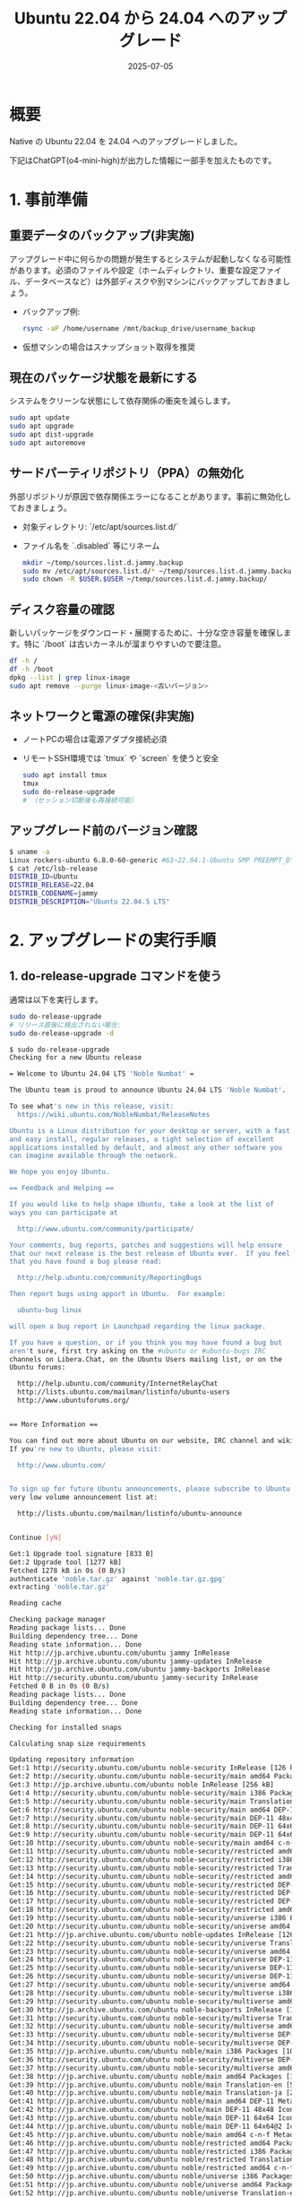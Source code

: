 #+BLOG: wurly-blog
#+POSTID: 1956
#+ORG2BLOG:
#+DATE: [2025-07-05 Sat 08:26]
#+OPTIONS: toc:nil num:nil todo:nil pri:nil tags:nil ^:nil
#+CATEGORY: 
#+TAGS: 
#+DESCRIPTION:
#+TITLE: Ubuntu 22.04 から 24.04 へのアップグレード
#+DATE: 2025-07-05

* 概要

Native の Ubuntu 22.04 を 24.04 へのアップグレードしました。

下記はChatGPT(o4-mini-high)が出力した情報に一部手を加えたものです。

* 1. 事前準備
** 重要データのバックアップ(非実施)
アップグレード中に何らかの問題が発生するとシステムが起動しなくなる可能性があります。必須のファイルや設定（ホームディレクトリ、重要な設定ファイル、データベースなど）は外部ディスクや別マシンにバックアップしておきましょう。

- バックアップ例:
  #+BEGIN_SRC bash
  rsync -aP /home/username /mnt/backup_drive/username_backup
  #+END_SRC

- 仮想マシンの場合はスナップショット取得を推奨

** 現在のパッケージ状態を最新にする
システムをクリーンな状態にして依存関係の衝突を減らします。

#+BEGIN_SRC bash
sudo apt update
sudo apt upgrade
sudo apt dist-upgrade
sudo apt autoremove
#+END_SRC

** サードパーティリポジトリ（PPA）の無効化
外部リポジトリが原因で依存関係エラーになることがあります。事前に無効化しておきましょう。

- 対象ディレクトリ: `/etc/apt/sources.list.d/`
- ファイル名を `.disabled` 等にリネーム

  #+BEGIN_SRC bash
  mkdir ~/temp/sources.list.d.jammy.backup
  sudo mv /etc/apt/sources.list.d/* ~/temp/sources.list.d.jammy.backup/
  sudo chown -R $USER.$USER ~/temp/sources.list.d.jammy.backup/
  #+END_SRC

** ディスク容量の確認
新しいパッケージをダウンロード・展開するために、十分な空き容量を確保します。特に `/boot` は古いカーネルが溜まりやすいので要注意。

#+BEGIN_SRC bash
df -h /
df -h /boot
dpkg --list | grep linux-image
sudo apt remove --purge linux-image-<古いバージョン>
#+END_SRC

** ネットワークと電源の確保(非実施)
- ノートPCの場合は電源アダプタ接続必須
- リモートSSH環境では `tmux` や `screen` を使うと安全

  #+BEGIN_SRC bash
  sudo apt install tmux
  tmux
  sudo do-release-upgrade
  # （セッション切断後も再接続可能）
  #+END_SRC

** アップグレード前のバージョン確認

#+begin_src bash
$ uname -a
Linux rockers-ubuntu 6.8.0-60-generic #63~22.04.1-Ubuntu SMP PREEMPT_DYNAMIC Tue Apr 22 19:00:15 UTC 2 x86_64 x86_64 x86_64 GNU/Linux
$ cat /etc/lsb-release 
DISTRIB_ID=Ubuntu
DISTRIB_RELEASE=22.04
DISTRIB_CODENAME=jammy
DISTRIB_DESCRIPTION="Ubuntu 22.04.5 LTS"
#+end_src

* 2. アップグレードの実行手順
** 1. do-release-upgrade コマンドを使う
通常は以下を実行します。

  #+BEGIN_SRC bash
  sudo do-release-upgrade
  # リリース直後に検出されない場合:
  sudo do-release-upgrade -d
  #+END_SRC
  
  #+begin_src bash
  $ sudo do-release-upgrade
  Checking for a new Ubuntu release
  
  = Welcome to Ubuntu 24.04 LTS 'Noble Numbat' =
  
  The Ubuntu team is proud to announce Ubuntu 24.04 LTS 'Noble Numbat'.
  
  To see what's new in this release, visit:
    https://wiki.ubuntu.com/NobleNumbat/ReleaseNotes
  
  Ubuntu is a Linux distribution for your desktop or server, with a fast
  and easy install, regular releases, a tight selection of excellent
  applications installed by default, and almost any other software you
  can imagine available through the network.
  
  We hope you enjoy Ubuntu.
  
  == Feedback and Helping ==
  
  If you would like to help shape Ubuntu, take a look at the list of
  ways you can participate at
  
    http://www.ubuntu.com/community/participate/
  
  Your comments, bug reports, patches and suggestions will help ensure
  that our next release is the best release of Ubuntu ever.  If you feel
  that you have found a bug please read:
  
    http://help.ubuntu.com/community/ReportingBugs
  
  Then report bugs using apport in Ubuntu.  For example:
  
    ubuntu-bug linux
  
  will open a bug report in Launchpad regarding the linux package.
  
  If you have a question, or if you think you may have found a bug but
  aren't sure, first try asking on the #ubuntu or #ubuntu-bugs IRC
  channels on Libera.Chat, on the Ubuntu Users mailing list, or on the
  Ubuntu forums:
  
    http://help.ubuntu.com/community/InternetRelayChat
    http://lists.ubuntu.com/mailman/listinfo/ubuntu-users
    http://www.ubuntuforums.org/
  
  
  == More Information ==
  
  You can find out more about Ubuntu on our website, IRC channel and wiki.
  If you're new to Ubuntu, please visit:
  
    http://www.ubuntu.com/
  
  
  To sign up for future Ubuntu announcements, please subscribe to Ubuntu's
  very low volume announcement list at:
  
    http://lists.ubuntu.com/mailman/listinfo/ubuntu-announce
  
  
  Continue [yN] 
  #+end_src
  
  #+begin_src bash
  Get:1 Upgrade tool signature [833 B]                                                                                                                                                                           
  Get:2 Upgrade tool [1277 kB]                                                                                                                                                                                   
  Fetched 1278 kB in 0s (0 B/s)                                                                                                                                                                                  
  authenticate 'noble.tar.gz' against 'noble.tar.gz.gpg' 
  extracting 'noble.tar.gz'
  
  Reading cache
  
  Checking package manager
  Reading package lists... Done
  Building dependency tree... Done
  Reading state information... Done
  Hit http://jp.archive.ubuntu.com/ubuntu jammy InRelease                                                                                                                                                        
  Hit http://jp.archive.ubuntu.com/ubuntu jammy-updates InRelease                                                                                                                                                
  Hit http://jp.archive.ubuntu.com/ubuntu jammy-backports InRelease                                                                                                                                              
  Hit http://security.ubuntu.com/ubuntu jammy-security InRelease                                                                                                                                                 
  Fetched 0 B in 0s (0 B/s)                                                                                                                                                                                      
  Reading package lists... Done    
  Building dependency tree... Done 
  Reading state information... Done
  
  Checking for installed snaps
  
  Calculating snap size requirements
  
  Updating repository information
  Get:1 http://security.ubuntu.com/ubuntu noble-security InRelease [126 kB]                                                                                                                                      
  Get:2 http://security.ubuntu.com/ubuntu noble-security/main amd64 Packages [970 kB]                                                                                                                            
  Get:3 http://jp.archive.ubuntu.com/ubuntu noble InRelease [256 kB]                                                                                                                                             
  Get:4 http://security.ubuntu.com/ubuntu noble-security/main i386 Packages [305 kB]                                                                                                                             
  Get:5 http://security.ubuntu.com/ubuntu noble-security/main Translation-en [173 kB]                                                                                                                            
  Get:6 http://security.ubuntu.com/ubuntu noble-security/main amd64 DEP-11 Metadata [21.6 kB]                                                                                                                    
  Get:7 http://security.ubuntu.com/ubuntu noble-security/main DEP-11 48x48 Icons [13.4 kB]                                                                                                                       
  Get:8 http://security.ubuntu.com/ubuntu noble-security/main DEP-11 64x64 Icons [20.0 kB]                                                                                                                       
  Get:9 http://security.ubuntu.com/ubuntu noble-security/main DEP-11 64x64@2 Icons [29 B]                                                                                                                        
  Get:10 http://security.ubuntu.com/ubuntu noble-security/main amd64 c-n-f Metadata [7068 B]                                                                                                                     
  Get:11 http://security.ubuntu.com/ubuntu noble-security/restricted amd64 Packages [1347 kB]                                                                                                                    
  Get:12 http://security.ubuntu.com/ubuntu noble-security/restricted i386 Packages [17.6 kB]                                                                                                                     
  Get:13 http://security.ubuntu.com/ubuntu noble-security/restricted Translation-en [290 kB]                                                                                                                     
  Get:14 http://security.ubuntu.com/ubuntu noble-security/restricted amd64 DEP-11 Metadata [212 B]                                                                                                               
  Get:15 http://security.ubuntu.com/ubuntu noble-security/restricted DEP-11 48x48 Icons [29 B]                                                                                                                   
  Get:16 http://security.ubuntu.com/ubuntu noble-security/restricted DEP-11 64x64 Icons [29 B]                                                                                                                   
  Get:17 http://security.ubuntu.com/ubuntu noble-security/restricted DEP-11 64x64@2 Icons [29 B]                                                                                                                 
  Get:18 http://security.ubuntu.com/ubuntu noble-security/restricted amd64 c-n-f Metadata [468 B]                                                                                                                
  Get:19 http://security.ubuntu.com/ubuntu noble-security/universe i386 Packages [537 kB]                                                                                                                        
  Get:20 http://security.ubuntu.com/ubuntu noble-security/universe amd64 Packages [869 kB]                                                                                                                       
  Get:21 http://jp.archive.ubuntu.com/ubuntu noble-updates InRelease [126 kB]                                                                                                                                    
  Get:22 http://security.ubuntu.com/ubuntu noble-security/universe Translation-en [191 kB]                                                                                                                       
  Get:23 http://security.ubuntu.com/ubuntu noble-security/universe amd64 DEP-11 Metadata [52.2 kB]                                                                                                               
  Get:24 http://security.ubuntu.com/ubuntu noble-security/universe DEP-11 48x48 Icons [45.0 kB]                                                                                                                  
  Get:25 http://security.ubuntu.com/ubuntu noble-security/universe DEP-11 64x64 Icons [70.7 kB]                                                                                                                  
  Get:26 http://security.ubuntu.com/ubuntu noble-security/universe DEP-11 64x64@2 Icons [29 B]                                                                                                                   
  Get:27 http://security.ubuntu.com/ubuntu noble-security/universe amd64 c-n-f Metadata [17.0 kB]                                                                                                                
  Get:28 http://security.ubuntu.com/ubuntu noble-security/multiverse i386 Packages [3588 B]                                                                                                                      
  Get:29 http://security.ubuntu.com/ubuntu noble-security/multiverse amd64 Packages [18.5 kB]                                                                                                                    
  Get:30 http://jp.archive.ubuntu.com/ubuntu noble-backports InRelease [126 kB]                                                                                                                                  
  Get:31 http://security.ubuntu.com/ubuntu noble-security/multiverse Translation-en [4288 B]                                                                                                                     
  Get:32 http://security.ubuntu.com/ubuntu noble-security/multiverse amd64 DEP-11 Metadata [212 B]                                                                                                               
  Get:33 http://security.ubuntu.com/ubuntu noble-security/multiverse DEP-11 48x48 Icons [29 B]                                                                                                                   
  Get:34 http://security.ubuntu.com/ubuntu noble-security/multiverse DEP-11 64x64 Icons [29 B]                                                                                                                   
  Get:35 http://jp.archive.ubuntu.com/ubuntu noble/main i386 Packages [1041 kB]                                                                                                                                  
  Get:36 http://security.ubuntu.com/ubuntu noble-security/multiverse DEP-11 64x64@2 Icons [29 B]                                                                                                                 
  Get:37 http://security.ubuntu.com/ubuntu noble-security/multiverse amd64 c-n-f Metadata [380 B]                                                                                                                
  Get:38 http://jp.archive.ubuntu.com/ubuntu noble/main amd64 Packages [1401 kB]                                                                                                                                 
  Get:39 http://jp.archive.ubuntu.com/ubuntu noble/main Translation-en [513 kB]                                                                                                                                  
  Get:40 http://jp.archive.ubuntu.com/ubuntu noble/main Translation-ja [295 kB]                                                                                                                                  
  Get:41 http://jp.archive.ubuntu.com/ubuntu noble/main amd64 DEP-11 Metadata [464 kB]                                                                                                                           
  Get:42 http://jp.archive.ubuntu.com/ubuntu noble/main DEP-11 48x48 Icons [106 kB]                                                                                                                              
  Get:43 http://jp.archive.ubuntu.com/ubuntu noble/main DEP-11 64x64 Icons [156 kB]                                                                                                                              
  Get:44 http://jp.archive.ubuntu.com/ubuntu noble/main DEP-11 64x64@2 Icons [21.8 kB]                                                                                                                           
  Get:45 http://jp.archive.ubuntu.com/ubuntu noble/main amd64 c-n-f Metadata [30.5 kB]                                                                                                                           
  Get:46 http://jp.archive.ubuntu.com/ubuntu noble/restricted amd64 Packages [93.9 kB]                                                                                                                           
  Get:47 http://jp.archive.ubuntu.com/ubuntu noble/restricted i386 Packages [14.7 kB]                                                                                                                            
  Get:48 http://jp.archive.ubuntu.com/ubuntu noble/restricted Translation-en [18.7 kB]                                                                                                                           
  Get:49 http://jp.archive.ubuntu.com/ubuntu noble/restricted amd64 c-n-f Metadata [416 B]                                                                                                                       
  Get:50 http://jp.archive.ubuntu.com/ubuntu noble/universe i386 Packages [8514 kB]                                                                                                                              
  Get:51 http://jp.archive.ubuntu.com/ubuntu noble/universe amd64 Packages [15.0 MB]                                                                                                                             
  Get:52 http://jp.archive.ubuntu.com/ubuntu noble/universe Translation-en [5982 kB]                                                                                                                             
  Get:53 http://jp.archive.ubuntu.com/ubuntu noble/universe Translation-ja [1564 kB]                                                                                                                             
  Get:54 http://jp.archive.ubuntu.com/ubuntu noble/universe amd64 DEP-11 Metadata [3871 kB]                                                                                                                      
  Get:55 http://jp.archive.ubuntu.com/ubuntu noble/universe DEP-11 48x48 Icons [3717 kB]                                                                                                                         
  Get:56 http://jp.archive.ubuntu.com/ubuntu noble/universe DEP-11 64x64 Icons [7747 kB]                                                                                                                         
  Get:57 http://jp.archive.ubuntu.com/ubuntu noble/universe DEP-11 64x64@2 Icons [75.0 kB]                                                                                                                       
  Get:58 http://jp.archive.ubuntu.com/ubuntu noble/universe amd64 c-n-f Metadata [301 kB]                                                                                                                        
  Get:59 http://jp.archive.ubuntu.com/ubuntu noble/multiverse amd64 Packages [269 kB]                                                                                                                            
  Get:60 http://jp.archive.ubuntu.com/ubuntu noble/multiverse i386 Packages [126 kB]                                                                                                                             
  Get:61 http://jp.archive.ubuntu.com/ubuntu noble/multiverse Translation-en [118 kB]                                                                                                                            
  Get:62 http://jp.archive.ubuntu.com/ubuntu noble/multiverse Translation-ja [7116 B]                                                                                                                            
  Get:63 http://jp.archive.ubuntu.com/ubuntu noble/multiverse amd64 DEP-11 Metadata [35.0 kB]                                                                                                                    
  Get:64 http://jp.archive.ubuntu.com/ubuntu noble/multiverse DEP-11 48x48 Icons [56.1 kB]                                                                                                                       
  Get:65 http://jp.archive.ubuntu.com/ubuntu noble/multiverse DEP-11 64x64 Icons [186 kB]                                                                                                                        
  Get:66 http://jp.archive.ubuntu.com/ubuntu noble/multiverse DEP-11 64x64@2 Icons [904 B]                                                                                                                       
  Get:67 http://jp.archive.ubuntu.com/ubuntu noble/multiverse amd64 c-n-f Metadata [8328 B]                                                                                                                      
  Get:68 http://jp.archive.ubuntu.com/ubuntu noble-updates/main i386 Packages [488 kB]                                                                                                                           
  Get:69 http://jp.archive.ubuntu.com/ubuntu noble-updates/main amd64 Packages [1221 kB]                                                                                                                         
  Get:70 http://jp.archive.ubuntu.com/ubuntu noble-updates/main Translation-en [251 kB]                                                                                                                          
  Get:71 http://jp.archive.ubuntu.com/ubuntu noble-updates/main amd64 DEP-11 Metadata [162 kB]                                                                                                                   
  Get:72 http://jp.archive.ubuntu.com/ubuntu noble-updates/main DEP-11 48x48 Icons [34.7 kB]                                                                                                                     
  Get:73 http://jp.archive.ubuntu.com/ubuntu noble-updates/main DEP-11 64x64 Icons [49.6 kB]                                                                                                                     
  Get:74 http://jp.archive.ubuntu.com/ubuntu noble-updates/main DEP-11 64x64@2 Icons [29 B]                                                                                                                      
  Get:75 http://jp.archive.ubuntu.com/ubuntu noble-updates/main amd64 c-n-f Metadata [13.5 kB]                                                                                                                   
  Get:76 http://jp.archive.ubuntu.com/ubuntu noble-updates/restricted i386 Packages [19.1 kB]                                                                                                                    
  Get:77 http://jp.archive.ubuntu.com/ubuntu noble-updates/restricted amd64 Packages [1391 kB]                                                                                                                   
  Get:78 http://jp.archive.ubuntu.com/ubuntu noble-updates/restricted Translation-en [298 kB]                                                                                                                    
  Get:79 http://jp.archive.ubuntu.com/ubuntu noble-updates/restricted amd64 DEP-11 Metadata [212 B]                                                                                                              
  Get:80 http://jp.archive.ubuntu.com/ubuntu noble-updates/restricted DEP-11 48x48 Icons [29 B]                                                                                                                  
  Get:81 http://jp.archive.ubuntu.com/ubuntu noble-updates/restricted DEP-11 64x64 Icons [29 B]                                                                                                                  
  Get:82 http://jp.archive.ubuntu.com/ubuntu noble-updates/restricted DEP-11 64x64@2 Icons [29 B]                                                                                                                
  Get:83 http://jp.archive.ubuntu.com/ubuntu noble-updates/restricted amd64 c-n-f Metadata [492 B]                                                                                                               
  Get:84 http://jp.archive.ubuntu.com/ubuntu noble-updates/universe i386 Packages [666 kB]                                                                                                                       
  Get:85 http://jp.archive.ubuntu.com/ubuntu noble-updates/universe amd64 Packages [1103 kB]                                                                                                                     
  Get:86 http://jp.archive.ubuntu.com/ubuntu noble-updates/universe Translation-en [281 kB]                                                                                                                      
  Get:87 http://jp.archive.ubuntu.com/ubuntu noble-updates/universe amd64 DEP-11 Metadata [377 kB]                                                                                                               
  Get:88 http://jp.archive.ubuntu.com/ubuntu noble-updates/universe DEP-11 48x48 Icons [226 kB]                                                                                                                  
  Get:89 http://jp.archive.ubuntu.com/ubuntu noble-updates/universe DEP-11 64x64 Icons [350 kB]                                                                                                                  
  Get:90 http://jp.archive.ubuntu.com/ubuntu noble-updates/universe DEP-11 64x64@2 Icons [29 B]                                                                                                                  
  Get:91 http://jp.archive.ubuntu.com/ubuntu noble-updates/universe amd64 c-n-f Metadata [26.0 kB]                                                                                                               
  Get:92 http://jp.archive.ubuntu.com/ubuntu noble-updates/multiverse amd64 Packages [22.8 kB]                                                                                                                   
  Get:93 http://jp.archive.ubuntu.com/ubuntu noble-updates/multiverse i386 Packages [4736 B]                                                                                                                     
  Get:94 http://jp.archive.ubuntu.com/ubuntu noble-updates/multiverse Translation-en [5456 B]                                                                                                                    
  Get:95 http://jp.archive.ubuntu.com/ubuntu noble-updates/multiverse amd64 DEP-11 Metadata [940 B]                                                                                                              
  Get:96 http://jp.archive.ubuntu.com/ubuntu noble-updates/multiverse DEP-11 48x48 Icons [1867 B]                                                                                                                
  Get:97 http://jp.archive.ubuntu.com/ubuntu noble-updates/multiverse DEP-11 64x64 Icons [2497 B]                                                                                                                
  Get:98 http://jp.archive.ubuntu.com/ubuntu noble-updates/multiverse DEP-11 64x64@2 Icons [29 B]                                                                                                                
  Get:99 http://jp.archive.ubuntu.com/ubuntu noble-updates/multiverse amd64 c-n-f Metadata [592 B]                                                                                                               
  Get:100 http://jp.archive.ubuntu.com/ubuntu noble-backports/main i386 Packages [31.8 kB]                                                                                                                       
  Get:101 http://jp.archive.ubuntu.com/ubuntu noble-backports/main amd64 Packages [39.2 kB]                                                                                                                      
  Get:102 http://jp.archive.ubuntu.com/ubuntu noble-backports/main Translation-en [8676 B]                                                                                                                       
  Get:103 http://jp.archive.ubuntu.com/ubuntu noble-backports/main amd64 DEP-11 Metadata [7068 B]                                                                                                                
  Get:104 http://jp.archive.ubuntu.com/ubuntu noble-backports/main DEP-11 48x48 Icons [9521 B]                                                                                                                   
  Get:105 http://jp.archive.ubuntu.com/ubuntu noble-backports/main DEP-11 64x64 Icons [11.2 kB]                                                                                                                  
  Get:106 http://jp.archive.ubuntu.com/ubuntu noble-backports/main DEP-11 64x64@2 Icons [29 B]                                                                                                                   
  Get:107 http://jp.archive.ubuntu.com/ubuntu noble-backports/main amd64 c-n-f Metadata [272 B]                                                                                                                  
  Get:108 http://jp.archive.ubuntu.com/ubuntu noble-backports/restricted amd64 DEP-11 Metadata [216 B]                                                                                                           
  Get:109 http://jp.archive.ubuntu.com/ubuntu noble-backports/restricted DEP-11 48x48 Icons [29 B]                                                                                                               
  Get:110 http://jp.archive.ubuntu.com/ubuntu noble-backports/restricted DEP-11 64x64 Icons [29 B]                                                                                                               
  Get:111 http://jp.archive.ubuntu.com/ubuntu noble-backports/restricted DEP-11 64x64@2 Icons [29 B]                                                                                                             
  Get:112 http://jp.archive.ubuntu.com/ubuntu noble-backports/restricted amd64 c-n-f Metadata [116 B]                                                                                                            
  Get:113 http://jp.archive.ubuntu.com/ubuntu noble-backports/universe amd64 Packages [27.1 kB]                                                                                                                  
  Get:114 http://jp.archive.ubuntu.com/ubuntu noble-backports/universe i386 Packages [14.1 kB]                                                                                                                   
  Get:115 http://jp.archive.ubuntu.com/ubuntu noble-backports/universe Translation-en [16.5 kB]                                                                                                                  
  Get:116 http://jp.archive.ubuntu.com/ubuntu noble-backports/universe amd64 DEP-11 Metadata [16.4 kB]                                                                                                           
  Get:117 http://jp.archive.ubuntu.com/ubuntu noble-backports/universe DEP-11 48x48 Icons [20.4 kB]                                                                                                              
  Get:118 http://jp.archive.ubuntu.com/ubuntu noble-backports/universe DEP-11 64x64 Icons [28.7 kB]                                                                                                              
  Get:119 http://jp.archive.ubuntu.com/ubuntu noble-backports/universe DEP-11 64x64@2 Icons [29 B]                                                                                                               
  Get:120 http://jp.archive.ubuntu.com/ubuntu noble-backports/universe amd64 c-n-f Metadata [1304 B]                                                                                                             
  Get:121 http://jp.archive.ubuntu.com/ubuntu noble-backports/multiverse amd64 DEP-11 Metadata [212 B]                                                                                                           
  Get:122 http://jp.archive.ubuntu.com/ubuntu noble-backports/multiverse DEP-11 48x48 Icons [29 B]                                                                                                               
  Get:123 http://jp.archive.ubuntu.com/ubuntu noble-backports/multiverse DEP-11 64x64 Icons [29 B]                                                                                                               
  Get:124 http://jp.archive.ubuntu.com/ubuntu noble-backports/multiverse DEP-11 64x64@2 Icons [29 B]                                                                                                             
  Get:125 http://jp.archive.ubuntu.com/ubuntu noble-backports/multiverse amd64 c-n-f Metadata [116 B]                                                                                                            
  Fetched 64.6 MB in 6s (10.7 MB/s)                                                                                                                                                                              
  
  Checking package manager
  Reading package lists... Done    
  Building dependency tree... Done 
  Reading state information... Done
  
  Calculating the changes
  
  Calculating the changes
  
  Do you want to start the upgrade? 
  
  
  1 installed package is no longer supported by Canonical. You can 
  still get support from the community. 
  
  156 packages are going to be removed. 688 new packages are going to 
  be installed. 1739 packages are going to be upgraded. 
  
  You have to download a total of 3132 M. This download will take about 
  4 minutes with your connection. 
  
  Installing the upgrade can take several hours. Once the download has 
  finished, the process cannot be canceled. 
  
   Continue [yN]
  #+end_src

キーボード選択画面が表示されるので確認。

** 2. プロンプトに従い、変更点を確認する
- 「削除予定のパッケージ」「新規インストール」「設定ファイル差分」などを確認
- カスタマイズ済み設定は上書き/保持を慎重に判断

** 3. 画面の指示に従い、リブートする
完了後に再起動を実施し、ログインしてバージョンを確認。

#+BEGIN_SRC bash
lsb_release -a
cat /etc/issue
uname -r
#+END_SRC

* 3. アップグレード中に起こりやすいトラブルと対策
** パッケージがロックされているエラー

#+begin_src bash
E: Could not get lock /var/lib/dpkg/lock-frontend
#+end_src

→ 別の `apt` プロセスを停止し、以下を実行：

#+BEGIN_SRC bash
sudo dpkg --configure -a
sudo apt --fix-broken install
#+END_SRC

** 依存関係の衝突や途中で止まるケース
- 外部PPAの無効化漏れやホールドパッケージが原因
- ホールド確認と解除：

#+BEGIN_SRC bash
apt-mark showhold
sudo apt-mark unhold <パッケージ名>
#+END_SRC

** 非公式カーネルやカスタムモジュール
- DKMSモジュールは再ビルドが必要な場合あり
- GRUBエントリを確認

** SSHセッションが切断される
- `tmux` や `screen` でセッション維持

* 4. アップグレード後の確認・後処理
** 1. Ubuntu のバージョン確認

#+BEGIN_SRC bash
lsb_release -sr   # “24.04” と表示
uname -r          # カーネルが “6.x” 系か確認
#+END_SRC

実行結果

#+begin_src bash
$ lsb_release -sr
No LSB modules are available.
24.04
$ uname -r
6.8.0-60-generic
#+end_src

** 2. 不要になったパッケージの削除

#+BEGIN_SRC bash
sudo apt autoremove
sudo apt autoclean
#+END_SRC

** 3. PPA の再登録・再有効化(非実施)
必要に応じて再登録します。

#+BEGIN_SRC bash
sudo add-apt-repository ppa:deadsnakes/ppa
sudo apt update
#+END_SRC

** 4. サービス起動状況のチェック

#+BEGIN_SRC bash
systemctl list-units --type=service | grep -E "apache2|nginx|mysql|docker"
#+END_SRC

** 5. 設定ファイルの差分確認

#+BEGIN_SRC bash
find /etc -name "*dpkg-new" -o -name "*dpkg-old"
#+END_SRC

** 6. Python や特定言語環境の確認

#+BEGIN_SRC bash
python3 --version    # 3.12.x になっているか
pip3 list            # インストール済みパッケージ一覧
#+END_SRC

